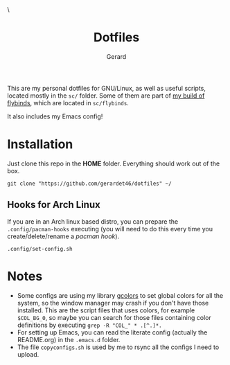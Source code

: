 #+title:  Dotfiles
#+author: Gerard
#+email:  gerrysoft@outlook.es

#+HTML_HEAD_EXTRA: <style> .TOC_2_org { display: none; } </style> \
#+options: toc:nil
#+property: header-args :results silent

This are my personal dotfiles for GNU/Linux, as well as useful scripts, located mostly in the =sc/= folder. Some of them are part of [[https://github.com/gerardet46/my-flybinds][my build of flybinds]], which are located in =sc/flybinds=.

It also includes my Emacs config!


* Installation
Just clone this repo in the *HOME* folder. Everything should work out of the box.
#+begin_src shell
  git clone "https://github.com/gerardet46/dotfiles" ~/
#+end_src

** Hooks for Arch Linux
If you are in an Arch linux based distro, you can prepare the =.config/pacman-hooks= executing (you will need to do this every time you create/delete/rename a /pacman hook/).
#+begin_src shell
.config/set-config.sh
#+end_src


* Notes
- Some configs are using my library [[https://github.com/gerardet46/gcolors][gcolors]] to set global colors for all the system, so the window manager may crash if you don't have those installed. This are the script files that uses colors, for example =$COL_BG_0=, so maybe you can search for those files containing color definitions by executing =grep -R "COL_" * .[^.]*.=
- For setting up Emacs, you can read the literate config (actually the README.org) in the =.emacs.d= folder.
- The file =copyconfigs.sh= is used by me to rsync all the configs I need to upload.
